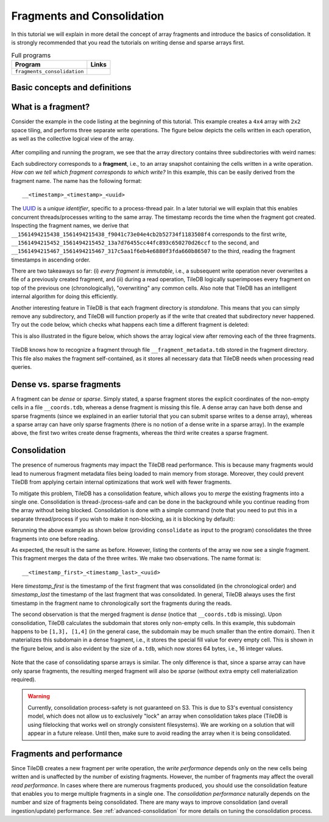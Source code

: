 Fragments and Consolidation
===========================

In this tutorial we will explain in more detail the concept of array
fragments and introduce the basics of consolidation. It is strongly
recommended that you read the tutorials on writing dense and sparse
arrays first.


.. table:: Full programs
  :widths: auto

  ====================================  =============================================================
  **Program**                           **Links**
  ------------------------------------  -------------------------------------------------------------
  ``fragments_consolidation``           |fragscpp| |fragspy|
  ====================================  =============================================================

.. |fragscpp| image:: ../figures/cpp.png
   :align: middle
   :width: 30
   :target: {tiledb_src_root_url}/examples/cpp_api/fragments_consolidation.cc

.. |fragspy| image:: ../figures/python.png
   :align: middle
   :width: 25
   :target: {tiledb_py_src_root_url}/examples/fragments_consolidation.py

Basic concepts and definitions
------------------------------

.. toggle-header::
    :header: **Fragment**

      An array is composed of fragments. Each fragment is perceived as an
      array snapshot, containing only the cells written upon a write
      operation. TileDB distinguishes between dense and sparse fragments.
      A sparse array is composed only of sparse fragments, whereas a dense
      array can have both dense and sparse fragments. Each fragment is
      a timestamped, standalone subdirectory inside the array directory.

.. toggle-header::
    :header: **Consolidation**

      To mitigate the potential performance degradation resulting from
      the existence of numerous fragments, TileDB enables you to
      consolidate the fragments, i.e., merge all fragments into a single
      one.


What is a fragment?
-------------------

Consider the example in the code listing at the beginning of this tutorial.
This example creates a ``4x4`` array with ``2x2`` space tiling, and
performs three separate write operations. The figure below depicts
the cells written in each operation, as well as the collective logical
view of the array.

.. figure:: ../figures/fragments.png
   :align: center
   :scale: 40 %

After compiling and running the program, we see that the array directory
contains three subdirectories with weird names:

.. content-tabs::

   .. tab-container:: cpp
      :title: C++

      .. code-block:: bash

        $ g++ -std=c++11 fragments_consolidation.cc -o fragments_consolidation_cpp -ltiledb
        $ ./fragments_consolidation_cpp
        Cell (1, 1) has data 201
        Cell (1, 2) has data 2
        Cell (1, 3) has data 3
        Cell (1, 4) has data 4
        Cell (2, 1) has data 5
        Cell (2, 2) has data 101
        Cell (2, 3) has data 102
        Cell (2, 4) has data 8
        Cell (3, 1) has data -2147483648
        Cell (3, 2) has data 103
        Cell (3, 3) has data 104
        Cell (3, 4) has data 202
        Cell (4, 1) has data -2147483648
        Cell (4, 2) has data -2147483648
        Cell (4, 3) has data -2147483648
        Cell (4, 4) has data -2147483648

        $ ls -l fragments_consolidation_array/
        total 8
        drwx------  4 stavros  staff  128 Jun 25 16:23 __1561494215438_1561494215438_f9041c73e04e4cb2b52734f1183508f4
        drwx------  4 stavros  staff  128 Jun 25 16:23 __1561494215452_1561494215452_13a7d76455cc44fc893c650270d26ccf
        drwx------  5 stavros  staff  160 Jun 25 16:23 __1561494215467_1561494215467_317c5aa1f6eb4e6880f3fda660b86507
        -rwx------  1 stavros  staff  149 Jun 25 16:23 __array_schema.tdb
        -rwx------  1 stavros  staff    0 Jun 25 16:23 __lock.tdb

   .. tab-container:: python
      :title: Python

      .. code-block:: bash

         $ python fragments_consolidation.py
         Cell (1, 1) has data 201
         Cell (1, 2) has data 2
         Cell (1, 3) has data 3
         Cell (1, 4) has data 4
         Cell (2, 1) has data 5
         Cell (2, 2) has data 101
         Cell (2, 3) has data 102
         Cell (2, 4) has data 8
         Cell (3, 1) has data -2147483648
         Cell (3, 2) has data 103
         Cell (3, 3) has data 104
         Cell (3, 4) has data 202
         Cell (4, 1) has data -2147483648
         Cell (4, 2) has data -2147483648
         Cell (4, 3) has data -2147483648
         Cell (4, 4) has data -2147483648

         $ ls -l fragments_consolidation_array/
         total 8
         drwx------  4 stavros  staff  128 Jun 25 16:23 __1561494215438_1561494215438_f9041c73e04e4cb2b52734f1183508f4
         drwx------  4 stavros  staff  128 Jun 25 16:23 __1561494215452_1561494215452_13a7d76455cc44fc893c650270d26ccf
         drwx------  5 stavros  staff  160 Jun 25 16:23 __1561494215467_1561494215467_317c5aa1f6eb4e6880f3fda660b86507
         -rwx------  1 stavros  staff  149 Jun 25 16:23 __array_schema.tdb
         -rwx------  1 stavros  staff    0 Jun 25 16:23 __lock.tdb

Each subdirectory corresponds to a **fragment**, i.e., to an array snapshot
containing the cells written in a write operation. *How can we tell which
fragment corresponds to which write?* In this example, this can be
easily derived from the fragment name. The name has the following format::

    __<timestamp>_<timestamp>_<uuid>

The `UUID <https://en.wikipedia.org/wiki/Universally_unique_identifier>`_ is
a *unique identifier*, specific to a process-thread pair. In a later tutorial
we will explain that this enables concurrent threads/processes writing
to the same array. The timestamp records the time
when the fragment got created. Inspecting the fragment names, we derive that
``__1561494215438_1561494215438_f9041c73e04e4cb2b52734f1183508f4`` 
corresponds to the first write, 
``__1561494215452_1561494215452_13a7d76455cc44fc893c650270d26ccf`` to the
second, and ``__1561494215467_1561494215467_317c5aa1f6eb4e6880f3fda660b86507`` 
to the third, reading the fragment timestamps in ascending order.

There are two takeaways so far: (i) *every fragment is immutable*, i.e.,
a subsequent write operation never overwrites a file of a previously
created fragment, and (ii) during a read operation, TileDB logically
superimposes every fragment on top of the previous one (chronologically),
"overwriting" any common cells. Also note that TileDB
has an intelligent internal algorithm for doing this efficiently.

Another interesting feature in TileDB is that each fragment directory
is *standalone*. This means that you can simply remove any subdirectory,
and TileDB will function properly as if the write that created that
subdirectory never happened. Try out the code below, which checks
what happens each time a different fragment is deleted:

.. content-tabs::

   .. tab-container:: cpp
      :title: C++

      .. code-block:: bash

        $ cp -R fragments_consolidation/ temp
        $ rm -rf fragments_consolidation/__1561494215438_1561494215438_f9041c73e04e4cb2b52734f1183508f4
        $ ./fragments_consolidation_cpp
        Cell (1, 1) has data 201
        Cell (1, 2) has data -2147483648
        Cell (1, 3) has data -2147483648
        Cell (1, 4) has data -2147483648
        Cell (2, 1) has data -2147483648
        Cell (2, 2) has data 101
        Cell (2, 3) has data 102
        Cell (2, 4) has data -2147483648
        Cell (3, 1) has data -2147483648
        Cell (3, 2) has data 103
        Cell (3, 3) has data 104
        Cell (3, 4) has data 202
        Cell (4, 1) has data -2147483648
        Cell (4, 2) has data -2147483648
        Cell (4, 3) has data -2147483648
        Cell (4, 4) has data -2147483648
        $ rm -rf fragments_consolidation
        $ cp -R temp fragments_consolidation
        $ rm -rf fragments_consolidation/__1561494215452_1561494215452_13a7d76455cc44fc893c650270d26ccf
        $ ./fragments_consolidation_cpp
        Cell (1, 1) has data 201
        Cell (1, 2) has data 2
        Cell (1, 3) has data 3
        Cell (1, 4) has data 4
        Cell (2, 1) has data 5
        Cell (2, 2) has data 6
        Cell (2, 3) has data 7
        Cell (2, 4) has data 8
        Cell (3, 1) has data -2147483648
        Cell (3, 2) has data -2147483648
        Cell (3, 3) has data -2147483648
        Cell (3, 4) has data 202
        Cell (4, 1) has data -2147483648
        Cell (4, 2) has data -2147483648
        Cell (4, 3) has data -2147483648
        Cell (4, 4) has data -2147483648
        $ rm -rf fragments_consolidation
        $ cp -R temp fragments_consolidation
        $ rm -rf fragments_consolidation/__1561494215467_1561494215467_317c5aa1f6eb4e6880f3fda660b86507
        $ ./fragments_consolidation_cpp
        Cell (1, 1) has data 1
        Cell (1, 2) has data 2
        Cell (1, 3) has data 3
        Cell (1, 4) has data 4
        Cell (2, 1) has data 5
        Cell (2, 2) has data 101
        Cell (2, 3) has data 102
        Cell (2, 4) has data 8
        Cell (3, 1) has data -2147483648
        Cell (3, 2) has data 103
        Cell (3, 3) has data 104
        Cell (3, 4) has data -2147483648
        Cell (4, 1) has data -2147483648
        Cell (4, 2) has data -2147483648
        Cell (4, 3) has data -2147483648
        Cell (4, 4) has data -2147483648


   .. tab-container:: python
      :title: Python

      .. code-block:: bash

        $ cp -R fragments_consolidation/ temp
        $ rm -rf fragments_consolidation/__1561494215438_1561494215438_f9041c73e04e4cb2b52734f1183508f4
        $ python fragments_consolidation.py
        Cell (1, 1) has data 201
        Cell (1, 2) has data -2147483648
        Cell (1, 3) has data -2147483648
        Cell (1, 4) has data -2147483648
        Cell (2, 1) has data -2147483648
        Cell (2, 2) has data 101
        Cell (2, 3) has data 102
        Cell (2, 4) has data -2147483648
        Cell (3, 1) has data -2147483648
        Cell (3, 2) has data 103
        Cell (3, 3) has data 104
        Cell (3, 4) has data 202
        Cell (4, 1) has data -2147483648
        Cell (4, 2) has data -2147483648
        Cell (4, 3) has data -2147483648
        Cell (4, 4) has data -2147483648
        $ rm -rf fragments_consolidation
        $ cp -R temp fragments_consolidation
        $ rm -rf fragments_consolidation/__1561494215452_1561494215452_13a7d76455cc44fc893c650270d26ccf
        $ python fragments_consolidation.py
        Cell (1, 1) has data 201
        Cell (1, 2) has data 2
        Cell (1, 3) has data 3
        Cell (1, 4) has data 4
        Cell (2, 1) has data 5
        Cell (2, 2) has data 6
        Cell (2, 3) has data 7
        Cell (2, 4) has data 8
        Cell (3, 1) has data -2147483648
        Cell (3, 2) has data -2147483648
        Cell (3, 3) has data -2147483648
        Cell (3, 4) has data 202
        Cell (4, 1) has data -2147483648
        Cell (4, 2) has data -2147483648
        Cell (4, 3) has data -2147483648
        Cell (4, 4) has data -2147483648
        $ rm -rf fragments_consolidation
        $ cp -R temp fragments_consolidation
        $ rm -rf fragments_consolidation/__1561494215467_1561494215467_317c5aa1f6eb4e6880f3fda660b86507
        $ python fragments_consolidation.py
        Cell (1, 1) has data 1
        Cell (1, 2) has data 2
        Cell (1, 3) has data 3
        Cell (1, 4) has data 4
        Cell (2, 1) has data 5
        Cell (2, 2) has data 101
        Cell (2, 3) has data 102
        Cell (2, 4) has data 8
        Cell (3, 1) has data -2147483648
        Cell (3, 2) has data 103
        Cell (3, 3) has data 104
        Cell (3, 4) has data -2147483648
        Cell (4, 1) has data -2147483648
        Cell (4, 2) has data -2147483648
        Cell (4, 3) has data -2147483648
        Cell (4, 4) has data -2147483648

This is also illustrated in the figure below, which shows the array logical
view after removing each of the three fragments.

.. figure:: ../figures/fragments_delete.png
   :align: center
   :scale: 40 %

TileDB knows how to recognize a fragment through file
``__fragment_metadata.tdb`` stored in the fragment directory.
This file also makes the fragment self-contained, as it stores all
necessary data that TileDB needs when processing read queries.

Dense vs. sparse fragments
--------------------------

A fragment can be *dense* or *sparse*. Simply stated, a sparse fragment
stores the explicit coordinates of the non-empty cells in a file
``__coords.tdb``, whereas a dense fragment is missing this file.
A dense array can have both dense and sparse fragments (since we
explained in an earlier tutorial that you can submit sparse writes
to a dense array), whereas a sparse array can have only sparse fragments
(there is no notion of a dense write in a sparse array). In the
example above, the first two writes create dense fragments, whereas
the third write creates a sparse fragment.

Consolidation
-------------

The presence of numerous fragments may impact the TileDB read
performance. This is because many fragments would lead to numerous
fragment metadata files being loaded to main memory from storage.
Moreover, they could prevent TileDB from applying certain internal
optimizations that work well with fewer fragments.

To mitigate this problem, TileDB has a consolidation feature, which allows
you to *merge* the existing fragments into a single one. Consolidation
is thread-/process-safe and can be done in the background while you
continue reading from the array without being blocked.
Consolidation is done with a simple command (note that you need to
put this in a separate thread/process if you wish to make it non-blocking,
as it is blocking by default):

.. content-tabs::

   .. tab-container:: cpp
      :title: C++

      .. code-block:: c++

        Context ctx;
        Array::consolidate(ctx, array_name);

   .. tab-container:: python
      :title: Python

      .. code-block:: python

         tiledb.consolidate(array_name)

Rerunning the above example as shown below (providing ``consolidate`` as input
to the program) consolidates the three fragments into one before reading.

.. content-tabs::

   .. tab-container:: cpp
      :title: C++

      .. code-block:: bash

        $ ./fragments_consolidation_cpp consolidate
        Cell (1, 1) has data 201
        Cell (1, 2) has data 2
        Cell (1, 3) has data 3
        Cell (1, 4) has data 4
        Cell (2, 1) has data 5
        Cell (2, 2) has data 101
        Cell (2, 3) has data 102
        Cell (2, 4) has data 8
        Cell (3, 1) has data -2147483648
        Cell (3, 2) has data 103
        Cell (3, 3) has data 104
        Cell (3, 4) has data 202
        Cell (4, 1) has data -2147483648
        Cell (4, 2) has data -2147483648
        Cell (4, 3) has data -2147483648
        Cell (4, 4) has data -2147483648

        $ ls -l fragments_consolidation_array/
        total 8
        drwx------  4 stavros  staff  128 Jun 25 16:28 __1561494215438_1561494215467_1bc203276a1a42c29eb4358325a0f228
        -rwx------  1 stavros  staff  149 Jun 25 16:23 __array_schema.tdb
        -rwx------  1 stavros  staff    0 Jun 25 16:23 __lock.tdb

        $ ls -l fragments_consolidation_array/__1561494215438_1561494215467_1bc203276a1a42c29eb4358325a0f228/
        total 16
        -rwx------  1 stavros  staff  613 Jun 25 16:28 __fragment_metadata.tdb
        -rwx------  1 stavros  staff  144 Jun 25 16:28 a.tdb

   .. tab-container:: python
      :title: Python

      .. code-block:: bash

        $ python fragments_consolidation.py consolidate
        Cell (1, 1) has data 201
        Cell (1, 2) has data 2
        Cell (1, 3) has data 3
        Cell (1, 4) has data 4
        Cell (2, 1) has data 5
        Cell (2, 2) has data 101
        Cell (2, 3) has data 102
        Cell (2, 4) has data 8
        Cell (3, 1) has data -2147483648
        Cell (3, 2) has data 103
        Cell (3, 3) has data 104
        Cell (3, 4) has data 202
        Cell (4, 1) has data -2147483648
        Cell (4, 2) has data -2147483648
        Cell (4, 3) has data -2147483648
        Cell (4, 4) has data -2147483648

        $ ls -l fragments_consolidation_array/
        total 8
        drwx------  4 stavros  staff  128 Jun 25 16:28 __1561494215438_1561494215467_1bc203276a1a42c29eb4358325a0f228
        -rwx------  1 stavros  staff  149 Jun 25 16:23 __array_schema.tdb
        -rwx------  1 stavros  staff    0 Jun 25 16:23 __lock.tdb

        $ ls -l fragments_consolidation_array/__1561494215438_1561494215467_1bc203276a1a42c29eb4358325a0f228/
        total 16
        -rwx------  1 stavros  staff  613 Jun 25 16:28 __fragment_metadata.tdb
        -rwx------  1 stavros  staff  144 Jun 25 16:28 a.tdb


As expected, the result is the same as before.
However, listing the contents of the array we now see a single fragment.
This fragment merges the data of the three writes. We make two observations.
The name format is::

    __<timestamp_first>_<timestamp_last>_<uuid>

Here `timestamp_first` is the timestamp of the first fragment that was 
consolidated (in the chronological order) and `timestamp_last` the 
timestamp of the last fragment that was consolidated. In general, TileDB 
always uses the first timestamp in
the fragment name to chronologically sort the fragments during the reads.

The second observation is that the merged fragment is *dense* (notice that
``__coords.tdb`` is missing). Upon consolidation, TileDB calculates the
subdomain that stores only non-empty cells. In this example, this subdomain
happens to be ``[1,3], [1,4]`` (in the general case, the subdomain may be much
smaller than the entire domain). Then it materializes this subdomain
in a dense fragment, i.e., it stores the special fill value for every
empty cell. This is shown in the figure below, and is also evident by
the size of ``a.tdb``, which now stores 64 bytes, i.e., 16 integer values.

.. figure:: ../figures/fragments_consolidated.png
   :align: center
   :scale: 40 %

Note that the case of consolidating sparse arrays is similar. The only
difference is that, since a sparse array can have only sparse fragments,
the resulting merged fragment will also be *sparse* (without extra
empty cell materialization required).

.. warning::

    Currently, consolidation process-safety is not guaranteed on S3. This
    is due to S3's eventual consistency model, which does not allow us
    to exclusively "lock" an array when consolidation takes place
    (TileDB is using filelocking that works well on strongly consistent
    filesystems). We are working on a solution that will appear in a
    future release. Until then, make sure to avoid reading the
    array when it is being consolidated.


Fragments and performance
-------------------------

Since TileDB creates a new fragment per write operation, the *write
performance* depends only on the new cells being written and is
unaffected by the number of existing fragments. However, the number
of fragments may affect the overall *read performance*. In cases
where there are numerous fragments produced, you should use the
consolidation feature that enables you to merge multiple fragments
in a single one. The *consolidation performance* naturally depends on
the number and size of fragments being consolidated. There are
many ways to improve consolidation (and overall ingestion/update)
performance. See :ref:`advanced-consolidation` for
more details on tuning the consolidation process.



